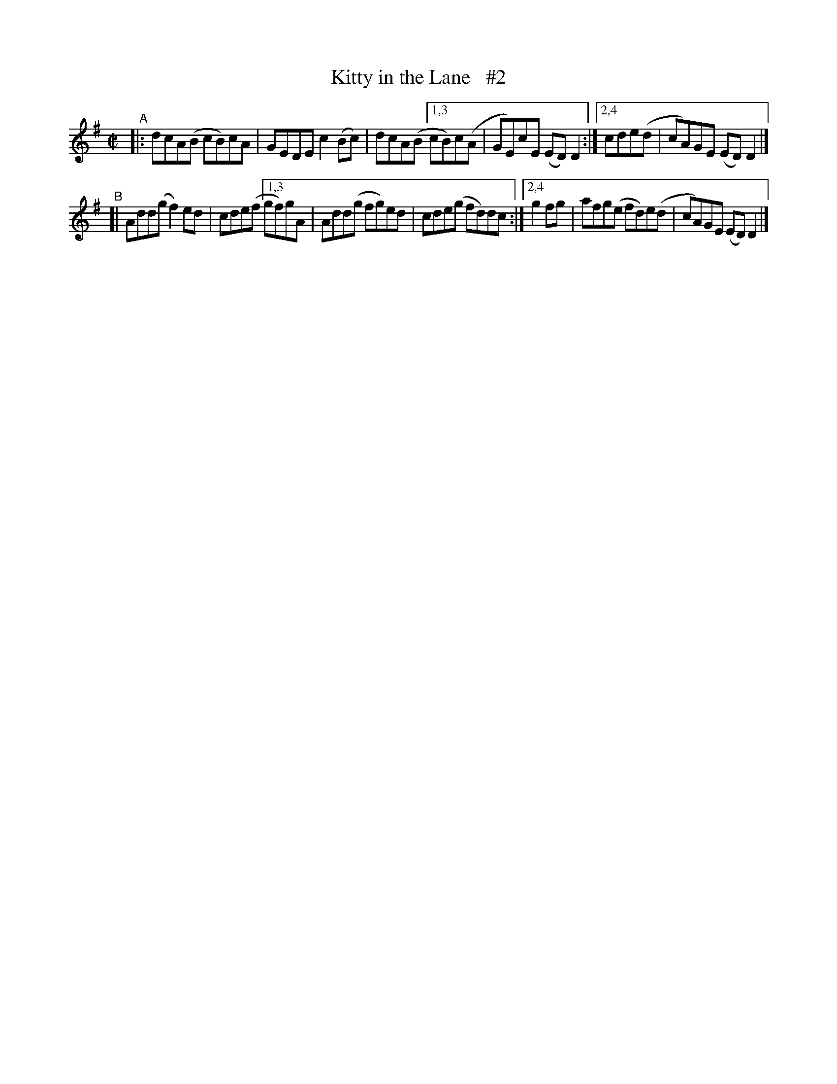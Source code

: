 X: 796
T: Kitty in the Lane   #2
R: reel
%S: s:2 b:13(6+7)
B: Francis O'Neill: "The Dance Music of Ireland" (1907) #796
Z: Frank Nordberg - http://www.musicaviva.com
F: http://www.musicaviva.com/abc/tunes/ireland/oneill-1001/0796/oneill-1001-0796-1.abc
M: C|
L: 1/8
K: Dmix
"^A"\
|: dcA(B cB)cA | GEDE c2(Bc) | dcA(B \
[1,3 cB)c(A | GE)cE (ED)D2 :|\
[2,4 cde(d | cA)GE (ED)D2 |]
"^B"\
[| Add(g f2)ed | cde(f \
[1,3 gf)gA | Add(g fg)ed | cde(g fd)dc :|\
[2,4 g2fg | afg(e fd)e(d | cA)GE (ED)D2 |]
